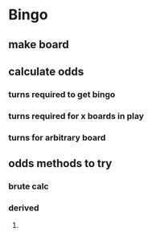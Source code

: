 
* Bingo
** make board
** calculate odds
*** turns required to get bingo
*** turns required for x boards in play
*** turns for arbitrary board
** odds methods to try
*** brute calc
*** derived
**** 
